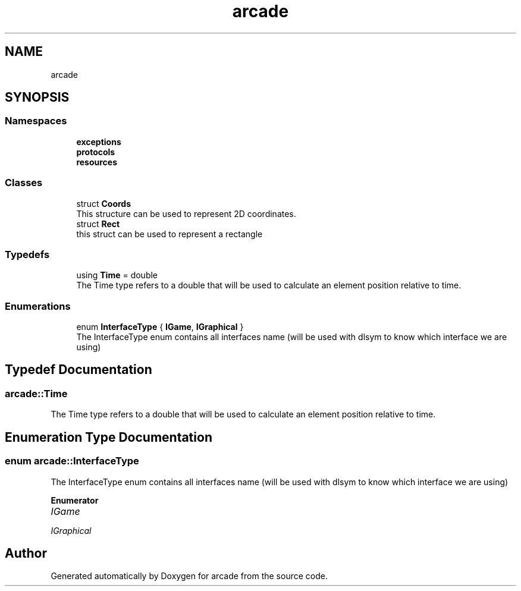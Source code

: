 .TH "arcade" 3 "Sun Apr 11 2021" "arcade" \" -*- nroff -*-
.ad l
.nh
.SH NAME
arcade
.SH SYNOPSIS
.br
.PP
.SS "Namespaces"

.in +1c
.ti -1c
.RI " \fBexceptions\fP"
.br
.ti -1c
.RI " \fBprotocols\fP"
.br
.ti -1c
.RI " \fBresources\fP"
.br
.in -1c
.SS "Classes"

.in +1c
.ti -1c
.RI "struct \fBCoords\fP"
.br
.RI "This structure can be used to represent 2D coordinates\&. "
.ti -1c
.RI "struct \fBRect\fP"
.br
.RI "this struct can be used to represent a rectangle "
.in -1c
.SS "Typedefs"

.in +1c
.ti -1c
.RI "using \fBTime\fP = double"
.br
.RI "The Time type refers to a double that will be used to calculate an element position relative to time\&. "
.in -1c
.SS "Enumerations"

.in +1c
.ti -1c
.RI "enum \fBInterfaceType\fP { \fBIGame\fP, \fBIGraphical\fP }"
.br
.RI "The InterfaceType enum contains all interfaces name (will be used with dlsym to know which interface we are using) "
.in -1c
.SH "Typedef Documentation"
.PP 
.SS "\fBarcade::Time\fP"

.PP
The Time type refers to a double that will be used to calculate an element position relative to time\&. 
.SH "Enumeration Type Documentation"
.PP 
.SS "enum \fBarcade::InterfaceType\fP"

.PP
The InterfaceType enum contains all interfaces name (will be used with dlsym to know which interface we are using) 
.PP
\fBEnumerator\fP
.in +1c
.TP
\fB\fIIGame \fP\fP
.TP
\fB\fIIGraphical \fP\fP
.SH "Author"
.PP 
Generated automatically by Doxygen for arcade from the source code\&.
